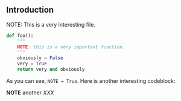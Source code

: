** Introduction

NOTE: This is a very interesting file.

#+BEGIN_SRC python
def foo():
    """
    NOTE: this is a very important function.
    """
    obviously = False
    very = True
    return very and obviously
#+END_SRC

As you can see, ~NOTE = True~. Here is another interesting codeblock:

*NOTE* another /XXX/
